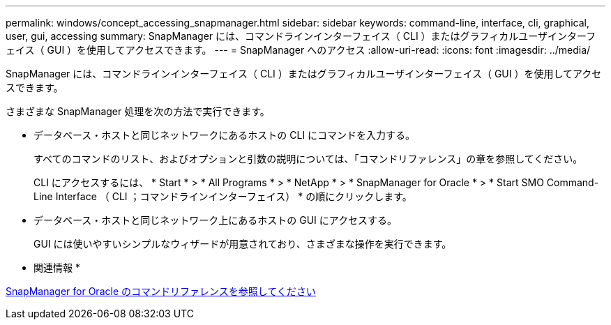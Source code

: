 ---
permalink: windows/concept_accessing_snapmanager.html 
sidebar: sidebar 
keywords: command-line, interface, cli, graphical, user, gui, accessing 
summary: SnapManager には、コマンドラインインターフェイス（ CLI ）またはグラフィカルユーザインターフェイス（ GUI ）を使用してアクセスできます。 
---
= SnapManager へのアクセス
:allow-uri-read: 
:icons: font
:imagesdir: ../media/


[role="lead"]
SnapManager には、コマンドラインインターフェイス（ CLI ）またはグラフィカルユーザインターフェイス（ GUI ）を使用してアクセスできます。

さまざまな SnapManager 処理を次の方法で実行できます。

* データベース・ホストと同じネットワークにあるホストの CLI にコマンドを入力する。
+
すべてのコマンドのリスト、およびオプションと引数の説明については、「コマンドリファレンス」の章を参照してください。

+
CLI にアクセスするには、 * Start * > * All Programs * > * NetApp * > * SnapManager for Oracle * > * Start SMO Command-Line Interface （ CLI ；コマンドラインインターフェイス） * の順にクリックします。

* データベース・ホストと同じネットワーク上にあるホストの GUI にアクセスする。
+
GUI には使いやすいシンプルなウィザードが用意されており、さまざまな操作を実行できます。



* 関連情報 *

xref:concept_snapmanager_for_oraclefor_sap_command_reference.adoc[SnapManager for Oracle のコマンドリファレンスを参照してください]
